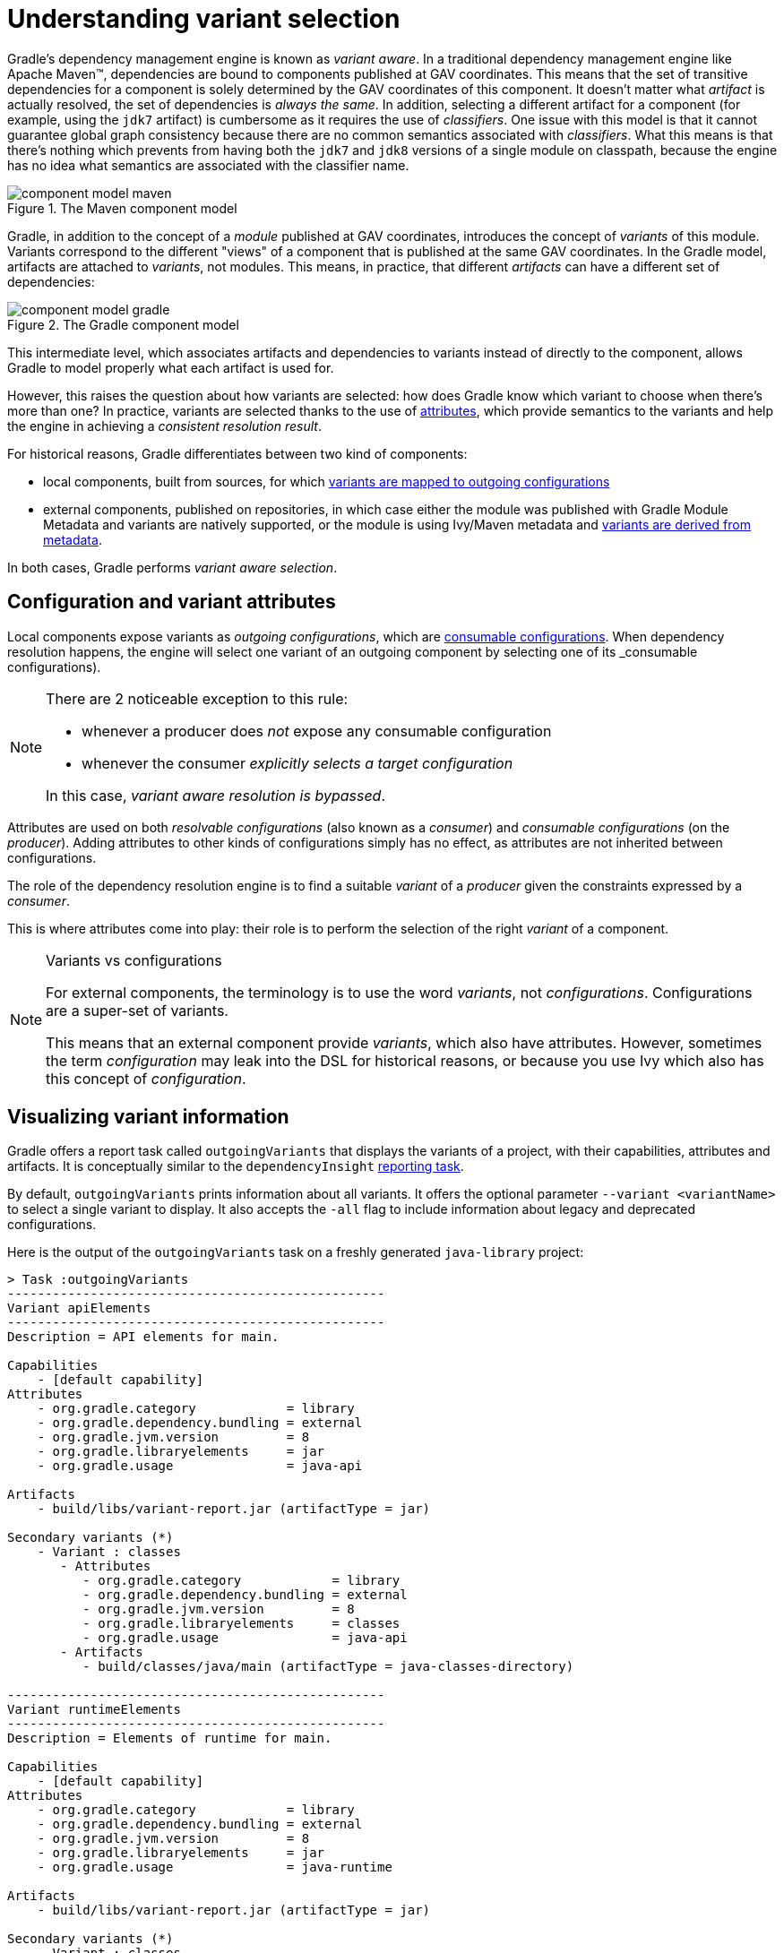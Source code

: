 [[understanding-variant-selection]]
= Understanding variant selection

Gradle's dependency management engine is known as _variant aware_.
In a traditional dependency management engine like Apache Maven™, dependencies are bound to components published at GAV coordinates.
This means that the set of transitive dependencies for a component is solely determined by the GAV coordinates of this component.
It doesn't matter what _artifact_ is actually resolved, the set of dependencies is _always the same_.
In addition, selecting a different artifact for a component (for example, using the `jdk7` artifact) is cumbersome as it requires the use of _classifiers_.
One issue with this model is that it cannot guarantee global graph consistency because there are no common semantics associated with _classifiers_.
What this means is that there's nothing which prevents from having both the `jdk7` and `jdk8` versions of a single module on classpath, because the engine has no idea what semantics are associated with the classifier name.

.The Maven component model
image::component-model-maven.png[]

Gradle, in addition to the concept of a _module_ published at GAV coordinates, introduces the concept of _variants_ of this module.
Variants correspond to the different "views" of a component that is published at the same GAV coordinates.
In the Gradle model, artifacts are attached to _variants_, not modules.
This means, in practice, that different _artifacts_ can have a different set of dependencies:

.The Gradle component model
image::component-model-gradle.png[]

This intermediate level, which associates artifacts and dependencies to variants instead of directly to the component, allows Gradle to model properly what each artifact is used for.

However, this raises the question about how variants are selected: how does Gradle know which variant to choose when there's more than one?
In practice, variants are selected thanks to the use of <<variant_aware_plugins.adoc#sec:abm_declaring_attributes,attributes>>, which provide semantics to the variants and help the engine in achieving a _consistent resolution result_.

For historical reasons, Gradle differentiates between two kind of components:

- local components, built from sources, for which <<#sec:abm_configuration_attributes, variants are mapped to outgoing configurations>>
- external components, published on repositories, in which case either the module was published with Gradle Module Metadata and variants are natively supported, or the module is using Ivy/Maven metadata and <<#sec:mapping-maven-ivy-to-variants,variants are derived from metadata>>.

In both cases, Gradle performs _variant aware selection_.

[[sec:abm_configuration_attributes]]
== Configuration and variant attributes

Local components expose variants as _outgoing configurations_, which are <<declaring_dependencies.adoc#sec:resolvable-consumable-configs,consumable configurations>>.
When dependency resolution happens, the engine will select one variant of an outgoing component by selecting one of its _consumable configurations).

[NOTE]
====
There are 2 noticeable exception to this rule:

- whenever a producer does _not_ expose any consumable configuration
- whenever the consumer _explicitly selects a target configuration_

In this case, _variant aware resolution is bypassed_.
====

Attributes are used on both _resolvable configurations_ (also known as a _consumer_) and _consumable configurations_ (on the _producer_).
Adding attributes to other kinds of configurations simply has no effect, as attributes are not inherited between configurations.

The role of the dependency resolution engine is to find a suitable _variant_ of a _producer_ given the constraints expressed by a _consumer_.

This is where attributes come into play: their role is to perform the selection of the right _variant_ of a component.

[NOTE]
.Variants vs configurations
====
For external components, the terminology is to use the word _variants_, not _configurations_. Configurations are a super-set of variants.

This means that an external component provide _variants_, which also have attributes.
However, sometimes the term _configuration_ may leak into the DSL for historical reasons, or because you use Ivy which also has this concept of _configuration_.
====

[[sec:variant-visual]]
== Visualizing variant information

Gradle offers a report task called `outgoingVariants` that displays the variants of a project, with their capabilities, attributes and artifacts.
It is conceptually similar to the `dependencyInsight` <<viewing_debugging_dependencies.adoc#sec:identifying_reason_dependency_selection,reporting task>>.

By default, `outgoingVariants` prints information about all variants.
It offers the optional parameter `--variant <variantName>` to select a single variant to display.
It also accepts the `-all` flag to include information about legacy and deprecated configurations.

Here is the output of the `outgoingVariants` task on a freshly generated `java-library` project:

[listing]
----
> Task :outgoingVariants
--------------------------------------------------
Variant apiElements
--------------------------------------------------
Description = API elements for main.

Capabilities
    - [default capability]
Attributes
    - org.gradle.category            = library
    - org.gradle.dependency.bundling = external
    - org.gradle.jvm.version         = 8
    - org.gradle.libraryelements     = jar
    - org.gradle.usage               = java-api

Artifacts
    - build/libs/variant-report.jar (artifactType = jar)

Secondary variants (*)
    - Variant : classes
       - Attributes
          - org.gradle.category            = library
          - org.gradle.dependency.bundling = external
          - org.gradle.jvm.version         = 8
          - org.gradle.libraryelements     = classes
          - org.gradle.usage               = java-api
       - Artifacts
          - build/classes/java/main (artifactType = java-classes-directory)

--------------------------------------------------
Variant runtimeElements
--------------------------------------------------
Description = Elements of runtime for main.

Capabilities
    - [default capability]
Attributes
    - org.gradle.category            = library
    - org.gradle.dependency.bundling = external
    - org.gradle.jvm.version         = 8
    - org.gradle.libraryelements     = jar
    - org.gradle.usage               = java-runtime

Artifacts
    - build/libs/variant-report.jar (artifactType = jar)

Secondary variants (*)
    - Variant : classes
       - Attributes
          - org.gradle.category            = library
          - org.gradle.dependency.bundling = external
          - org.gradle.jvm.version         = 8
          - org.gradle.libraryelements     = classes
          - org.gradle.usage               = java-runtime
       - Artifacts
          - build/classes/java/main (artifactType = java-classes-directory)
    - Variant : resources
       - Attributes
          - org.gradle.category            = library
          - org.gradle.dependency.bundling = external
          - org.gradle.jvm.version         = 8
          - org.gradle.libraryelements     = resources
          - org.gradle.usage               = java-runtime
       - Artifacts
          - build/resources/main (artifactType = java-resources-directory)


(*) Secondary variants are variants created via the Configuration#getOutgoing(): ConfigurationPublications API which also participate in selection, in addition to the configuration itself.
----

From this you can see the two main variants that are exposed by a java library, `apiElements` and `runtimeElements`.
Notice that the main difference is on the `org.gradle.usage` attribute, with values `java-api` and `java-runtime`.
As they indicate, this is where the difference is made between what needs to be on the _compile_ classpath of consumers, versus what's needed on the _runtime_ classpath.

It also shows _secondary_ variants, which are exclusive to Gradle projects and not published.
For example, the secondary variant `classes` from `apiElements` is what allows Gradle to skip the JAR creation when compiling against a <<java_library_plugin.adoc#sec:java_library_classes_usage,`java-library` project>>.

[[sec:variant-aware-matching]]
== Variant aware matching

Let's take the example of a `lib` library which exposes 2 variants: its API (via a variant named `exposedApi`) and its runtime (via a variant named `exposedRuntime`).

[NOTE]
.About producer variants
====
The variant _name_ is there mostly for debugging purposes and to get a nicer display in error messages.
The name, in particular, doesn't participate in the _id_ of a variant: only its attributes do.
That is to say that to search for a particular variant, one _must_ rely on its attributes, _not_ its name.

There are no restriction on the number of variants a component can expose.
Traditionally, a component would expose an API and an implementation, but we may, for example, want to expose the test fixtures of a component too.
It is also possible to expose _different APIs_ for different consumers (think about different environments, like Linux vs Windows).
====

A consumer needs to explain _what_ variant it needs and this is done by setting _attributes_ on the _consumer_.

Attributes consist of a _name_ and a _value_ pair.
For example, Gradle comes with a standard attribute named `org.gradle.usage` specifically to deal with the concept of selecting the right variant of a component based on the usage of the consumer (compile, runtime ...).
It is however possible to define an arbitrary number of attributes.
As a producer, we can express that a consumable configuration represents the API of a component by attaching the `(org.gradle.usage,JAVA_API)` attribute to the variant.
As a consumer, we can express that we need the API of the dependencies of a resolvable configuration by attaching the `(org.gradle.usage,JAVA_API)` attribute to it.
Doing this, Gradle has a way to _automatically select the appropriate variant_ by looking at the configuration attributes:

- the consumer wants `org.gradle.usage=JAVA_API`
- the producer, `lib` exposes 2 different variants. One with `org.gradle.usage=JAVA_API`, the other with `org.gradle.usage=JAVA_RUNTIME`.
- Gradle chooses the `org.gradle.usage=JAVA_API` variant of the producer because it _matches the consumer attributes_

In other words: attributes are used to perform the selection based on the values of the attributes.

A more elaborate example involves more than one attribute.
Typically, a Java Library project in Gradle will involve 4 different attributes, found both on the producer and consumer sides:

- `org.gradle.usage`, explaining if the variant is the API of a component, or its implementation
- `org.gradle.dependency.bundling`, which declares how the dependencies of the component are bundled (for example, if the artifact is a fat jar, then the bundling is `EMBEDDED`)
- `org.gradle.libraryelements`, which is used to explain what _parts_ of the library the variant contains (classes, resources or everything)
- `org.gradle.jvm.version`, which is used to explain what _minimal version_ of Java this variant is targeted at

Now imagine that our library comes in two different flavors:

- one for JDK 8
- one for JDK 9+

This is typically achieved, in Maven, by producing 2 different artifacts, a "main" artifact and a "classified" one.
However, in Maven a consumer cannot express the fact it needs the _most appropriate_ version of the library based on the runtime.

With Gradle, this is elegantly solved by having the producer declare 2 variants:

- one with `org.gradle.jvm.version=8`, for consumers _at least running on JDK 8_
- one with `org.gradle.jvm.version=9`, for consumers starting from JDK 9

Note that the artifacts for both variants will be different, but their dependencies _may_ be different too.
Typically, the JDK 8 variant may need a "backport" library of JDK 9+ to work, that only consumers running on JDK 8 should get.

On the consumer side, the _resolvable configuration_ will set all four attributes above, and, depending on the runtime, will set its `org.gradle.jvm.version` to 8 or more.

[NOTE]
.A note about compatibility of variants
====
What if the consumer sets `org.gradle.jvm.version` to 7?

Then resolution would _fail_ with an error message explaining that there's no matching variant of the producer.
This is because Gradle recognizes that the consumer wants a Java 7 compatible library, but the _minimal_ version of Java available on the producer is 8.
If, on the other hand, the consumer needs _11_, then Gradle knows both the _8_ and _9_ variant would work, but it will select _9_ because it's the highest compatible version.
====

[[sec:variant-select-errors]]
== Variant selection errors

In the process of identifying the right variant of a component, two situations will result in a resolution error:

* More than one variant from the producer match the consumer attributes, there is variant ambiguity
* No variant from the producer match the consumer attributes

[[sub:variant-ambiguity]]
=== Dealing with ambiguous variant selection errors

An ambiguous variant selection looks somewhat like the following:

[listing]
----
> Could not resolve all files for configuration ':compileClasspath'.
   > Could not resolve project :lib.
     Required by:
         project :ui
      > Cannot choose between the following variants of project :lib:
          - feature1ApiElements
          - feature2ApiElements
        All of them match the consumer attributes:
          - Variant 'feature1ApiElements' capability org.test:test-capability:1.0:
              - Unmatched attribute:
                  - Found org.gradle.category 'library' but wasn't required.
              - Compatible attributes:
                  - Required org.gradle.dependency.bundling 'external' and found compatible value 'external'.
                  - Required org.gradle.jvm.version '11' and found compatible value '11'.
                  - Required org.gradle.libraryelements 'classes' and found compatible value 'jar'.
                  - Required org.gradle.usage 'java-api' and found compatible value 'java-api'.
          - Variant 'feature2ApiElements' capability org.test:test-capability:1.0:
              - Unmatched attribute:
                  - Found org.gradle.category 'library' but wasn't required.
              - Compatible attributes:
                  - Required org.gradle.dependency.bundling 'external' and found compatible value 'external'.
                  - Required org.gradle.jvm.version '11' and found compatible value '11'.
                  - Required org.gradle.libraryelements 'classes' and found compatible value 'jar'.
                  - Required org.gradle.usage 'java-api' and found compatible value 'java-api'.
----

As can be seen, all _compatible_ candidate variants are displayed, with their attributes.
These are then grouped into two sections:

* Unmatched attributes are presented first, as they might be the missing piece in selecting the proper variant.
* Compatible attributes are presented second as they indicate what the consumer wanted and how these variants do match that request.

There cannot be any mismatched attributes as the variant would not be a candidate then.
Similarly, the set of displayed variants also excludes the ones that have been disambiguated.

In the example above, the fix does not lie in attribute matching but in <<controlling_transitive_dependencies.adoc#sub:capabilities,capability matching>>, which are shown next to the variant name.
Because these two variants effectively provide the same attributes and capabilities, they cannot be disambiguated.
So in this case, the fix is most likely to provide different capabilities on the producer side (`project :lib`) and express a capability choice on the consumer side (`project :ui`).

[[sub:variant-no-match]]
=== Dealing with no matching variant errors

A no matching variant error looks somewhat like the following:

[listing]
----
> No variants of project :lib match the consumer attributes:
  - Configuration ':lib:compile':
      - Incompatible attribute:
          - Required artifactType 'dll' and found incompatible value 'jar'.
      - Other attribute:
          - Required usage 'api' and found compatible value 'api'.
  - Configuration ':lib:compile' variant debug:
      - Incompatible attribute:
          - Required artifactType 'dll' and found incompatible value 'jar'.
      - Other attributes:
          - Found buildType 'debug' but wasn't required.
          - Required usage 'api' and found compatible value 'api'.
  - Configuration ':lib:compile' variant release:
      - Incompatible attribute:
          - Required artifactType 'dll' and found incompatible value 'jar'.
      - Other attributes:
          - Found buildType 'release' but wasn't required.
          - Required usage 'api' and found compatible value 'api'.
----

As can be seen, _all_ candidate variants are displayed, with their attributes.
These are then grouped into two sections:

* Incompatible attributes are presented first, as they usually are the key in understanding why a variant could not be selected.
* Other attributes are presented second, this includes _required_ and _compatible_ ones as well as all extra _producer_ attributes that are not requested by the consumer.

Similarly with the ambiguous variant error, the goal is then to understand which variant is to be selected and see which attribute or capability can be tweaked on the consumer for this to happen.

[[sec:mapping-maven-ivy-to-variants]]
== Mapping from Maven/Ivy to variants

Neither Maven nor Ivy have the concept of _variants_, which are only natively supported by Gradle Module Metadata.
However, it doesn't prevent Gradle from working with them thanks to different strategies.

[NOTE]
.Relationship with Gradle Module Metadata
====
Gradle Module Metadata is a metadata format for modules published on Maven, Ivy or other kind of repositories.
It is similar to `pom.xml` or `ivy.xml` files, but this format is _aware of variants_.
This means that if your project produces additional variants, those are available and published as part of the module metadata, which greatly improves the user experience.

See the {metadata-file-spec}[Gradle Module Metadata specification] for more information.
====

[[sub:maven-mapping-to-variants]]
=== Mapping of POM files to variants

Modules published on a Maven repository are converted into variant-aware modules.
A particularity of Maven modules is that there is no way to know what kind of component is published.
In particular, there's no way to make the difference between a BOM representing a _platform_, and a BOM used as a super-POM..
Sometimes, it is even possible for a POM file to act both as a platform _and_ a library.

As a consequence, Maven modules are derived into 6 distinct variants, which allows Gradle users to explain precisely what they depend on:

* 2 "library" variants (attribute `org.gradle.category` = `library`)
** the `compile` variant maps the `<scope>compile</scope>` dependencies.
This variant is equivalent to the `apiElements` variant of the <<java_library_plugin.adoc#,Java Library plugin>>.
All dependencies of this scope are considered _API dependencies_.
** the `runtime` variant maps both the `<scope>compile</scope>` and `<scope>runtime</scope>` dependencies.
This variant is equivalent to the `runtimeElements` variant of the <<java_library_plugin.adoc#,Java Library plugin>>.
All dependencies of those scopes are considered _runtime dependencies_.
- in both cases, the `<dependencyManagement>` dependencies are _not converted to constraints_
* 4 "platform" variants derived from the `<dependencyManagement>` block (attribute `org.gradle.category` = `platform`):
** the `platform-compile` variant maps the  `<scope>compile</scope>` dependency management dependencies as _dependency constraints_.
** the `platform-runtime` variant maps both the `<scope>compile</scope>` and `<scope>runtime</scope>` dependency management dependencies as _dependency constraints_.
** the `enforced-platform-compile` is similar to `platform-compile` but all the constraints are _forced_
** the `enforced-platform-runtime` is similar to `platform-runtime` but all the constraints are _forced_

You can understand more about the use of platform and enforced platforms variants by looking at the <<controlling_transitive_dependencies#sub:bom_import, importing BOMs>> section of the manual.
By default, whenever you declare a dependency on a Maven module, Gradle is going to look for the `library` variants.
However, using the `platform` or `enforcedPlatform` keyword, Gradle is now looking for one of the "platform" variants, which allows you to import the constraints from the POM files, instead of the dependencies.

[[sub:ivy-mapping-to-variants]]
=== Mapping of Ivy files to variants

Contrary to <<#sub:maven-mapping-to-variants, Maven>>, there is no derivation strategy implemented for Ivy files.
This means that when you have a dependency on an Ivy module, Gradle does _not_ perform variant aware resolution.
Instead, it uses a legacy "compatibility" mode.
